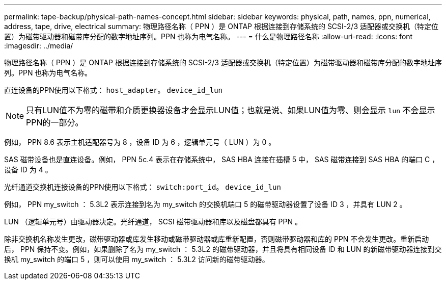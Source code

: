 ---
permalink: tape-backup/physical-path-names-concept.html 
sidebar: sidebar 
keywords: physical, path, names, ppn, numerical, address, tape, drive, electrical 
summary: 物理路径名称（ PPN ）是 ONTAP 根据连接到存储系统的 SCSI-2/3 适配器或交换机（特定位置）为磁带驱动器和磁带库分配的数字地址序列。PPN 也称为电气名称。 
---
= 什么是物理路径名称
:allow-uri-read: 
:icons: font
:imagesdir: ../media/


[role="lead"]
物理路径名称（ PPN ）是 ONTAP 根据连接到存储系统的 SCSI-2/3 适配器或交换机（特定位置）为磁带驱动器和磁带库分配的数字地址序列。PPN 也称为电气名称。

直连设备的PPN使用以下格式： `host_adapter`。 `device_id_lun`

[NOTE]
====
只有LUN值不为零的磁带和介质更换器设备才会显示LUN值；也就是说、如果LUN值为零、则会显示 `lun` 不会显示PPN的一部分。

====
例如， PPN 8.6 表示主机适配器号为 8 ，设备 ID 为 6 ，逻辑单元号（ LUN ）为 0 。

SAS 磁带设备也是直连设备。例如， PPN 5c.4 表示在存储系统中， SAS HBA 连接在插槽 5 中， SAS 磁带连接到 SAS HBA 的端口 C ，设备 ID 为 4 。

光纤通道交换机连接设备的PPN使用以下格式： `switch:port_id`。 `device_id_lun`

例如， PPN my_switch ： 5.3L2 表示连接到名为 my_switch 的交换机端口 5 的磁带驱动器设置了设备 ID 3 ，并具有 LUN 2 。

LUN （逻辑单元号）由驱动器决定。光纤通道， SCSI 磁带驱动器和库以及磁盘都具有 PPN 。

除非交换机名称发生更改，磁带驱动器或库发生移动或磁带驱动器或库重新配置，否则磁带驱动器和库的 PPN 不会发生更改。重新启动后， PPN 保持不变。例如，如果删除了名为 my_switch ： 5.3L2 的磁带驱动器，并且将具有相同设备 ID 和 LUN 的新磁带驱动器连接到交换机 my_switch 的端口 5 ，则可以使用 my_switch ： 5.3L2 访问新的磁带驱动器。

